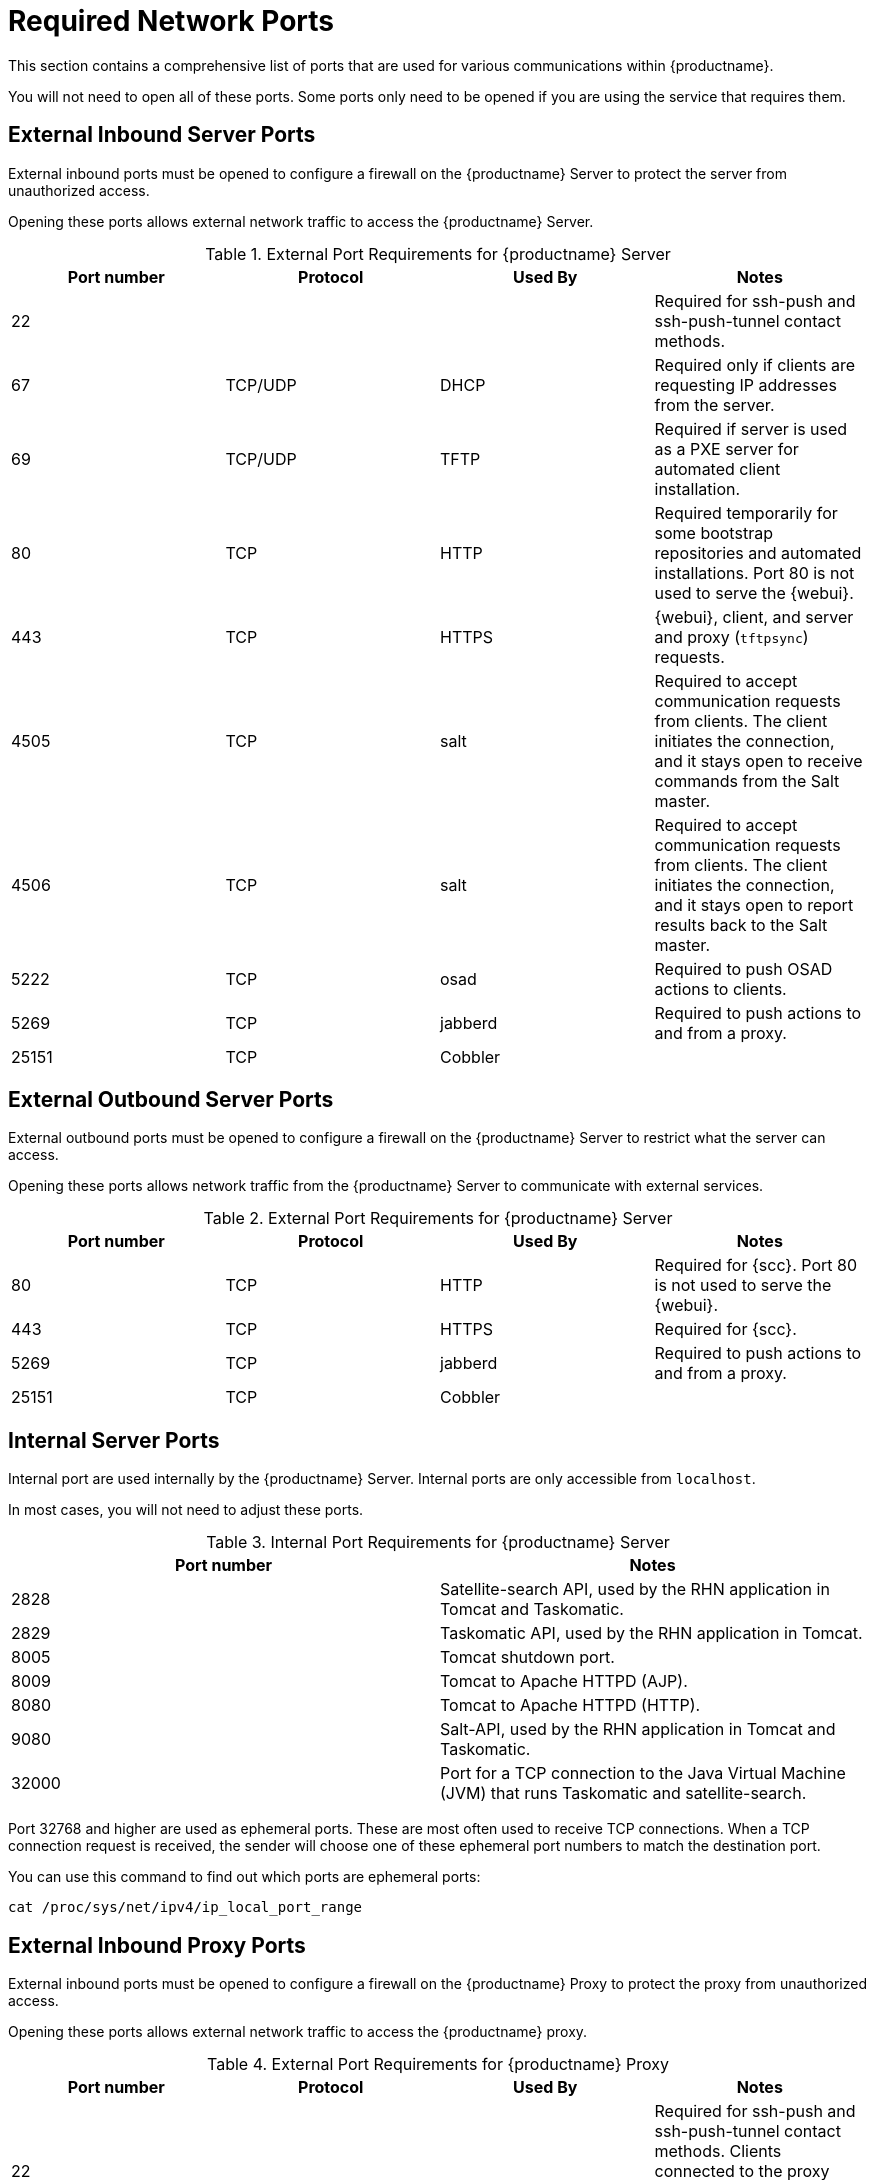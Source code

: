 [[ports]]
= Required Network Ports

This section contains a comprehensive list of ports that are used for various communications within {productname}.

You will not need to open all of these ports.
Some ports only need to be opened if you are using the service that requires them.

// This image shows the main ports used in {productname}:

// image::ports_diagram.png[]



== External Inbound Server Ports

External inbound ports must be opened to configure a firewall on the {productname} Server to protect the server from unauthorized access.

Opening these ports allows external network traffic to access the {productname} Server.


[cols="1,1,1,1", options="header"]
.External Port Requirements for {productname} Server
|===
| Port number | Protocol | Used By | Notes
| 22          |          |         | Required for ssh-push and ssh-push-tunnel contact methods.
| 67          | TCP/UDP  | DHCP    | Required only if clients are requesting IP addresses from the server.
| 69          | TCP/UDP  | TFTP    | Required if server is used as a PXE server for automated client installation.
| 80          | TCP      | HTTP    | Required temporarily for some bootstrap repositories and automated installations.
Port 80 is not used to serve the {webui}.
| 443         | TCP      | HTTPS   | {webui}, client, and server and proxy (``tftpsync``) requests.
| 4505        | TCP      | salt    | Required to accept communication requests from clients.
The client initiates the connection, and it stays open to receive commands from the Salt master.
| 4506        | TCP      | salt    | Required to accept communication requests from clients.
The client initiates the connection, and it stays open to report results back to the Salt master.
| 5222        | TCP      | osad    | Required to push OSAD actions to clients.
| 5269        | TCP      | jabberd | Required to push actions to and from a proxy.
| 25151       | TCP      | Cobbler |
|===



== External Outbound Server Ports

External outbound ports must be opened to configure a firewall on the {productname} Server to restrict what the server can access.

Opening these ports allows network traffic from the {productname} Server to communicate with external services.

[cols="1,1,1,1", options="header"]
.External Port Requirements for {productname} Server
|===
| Port number | Protocol | Used By | Notes
| 80          | TCP | HTTP       | Required for {scc}.
Port 80 is not used to serve the {webui}.
| 443         | TCP | HTTPS      | Required for {scc}.
| 5269        | TCP | jabberd    | Required to push actions to and from a proxy.
| 25151       | TCP | Cobbler    |
|===



== Internal Server Ports

Internal port are used internally by the {productname} Server.
Internal ports are only accessible from [literal]``localhost``.

In most cases, you will not need to adjust these ports.

[cols="1,1", options="header"]
.Internal Port Requirements for {productname} Server
|===
| Port number | Notes
| 2828        | Satellite-search API, used by the RHN application in Tomcat and Taskomatic.
| 2829        | Taskomatic API, used by the RHN application in Tomcat.
| 8005        | Tomcat shutdown port.
| 8009        | Tomcat to Apache HTTPD (AJP).
| 8080        | Tomcat to Apache HTTPD (HTTP).
| 9080        | Salt-API, used by the RHN application in Tomcat and Taskomatic.
| 32000       | Port for a TCP connection to the Java Virtual Machine (JVM) that runs Taskomatic and satellite-search.
|===


Port 32768 and higher are used as ephemeral ports.
These are most often used to receive TCP connections.
When a TCP connection request is received, the sender will choose one of these ephemeral port numbers to match the destination port.

You can use this command to find out which ports are ephemeral ports:

----
cat /proc/sys/net/ipv4/ip_local_port_range
----



== External Inbound Proxy Ports

External inbound ports must be opened to configure a firewall on the {productname} Proxy to protect the proxy from unauthorized access.

Opening these ports allows external network traffic to access the {productname} proxy.

[cols="1,1,1,1", options="header"]
.External Port Requirements for {productname} Proxy
|===
| Port number | Protocol | Used By | Notes
| 22          |          |         | Required for ssh-push and ssh-push-tunnel contact methods.
Clients connected to the proxy initiate check in on the server and hop through to clients.
| 67          | TCP/UDP  | DHCP    | Required only if clients are requesting IP addresses from the server.
| 69          | TCP/UDP  | TFTP    | Required if the server is used as a PXE server for automated client installation.
| 443         | TCP      | HTTPS   | {webui}, client, and server and proxy (``tftpsync``) requests.
| 4505        | TCP      | salt    | Required to accept communication requests from clients.
The client initiates the connection, and it stays open to receive commands from the Salt master.
| 4506        | TCP      | salt    | Required to accept communication requests from clients.
The client initiates the connection, and it stays open to report results back to the Salt master.
| 5222        | TCP      |         | Required to push OSAD actions to clients.
| 5269        | TCP      |         | Required to push actions to and from the server.
|===



== External Outbound Proxy Ports

External outbound ports must be opened to configure a firewall on the {productname} Proxy to restrict what the proxy can access.

Opening these ports allows network traffic from the {productname} Proxy to communicate with external services.

[cols="1,1,1,1", options="header"]
.External Port Requirements for {productname} Proxy
|===
| Port number | Protocol | Used By | Notes
| 80          |          |         | Used to reach the server.
| 443         | TCP      | HTTPS   | Required for {scc}.
| 5269        | TCP      |         | Required to push actions to and from the server.
|===



== External Client Ports

External client ports must be opened to configure a firewall between the {productname} Server and its clients.

In most cases, you will not need to adjust these ports.

[cols="1,1,1,1", options="header"]
.External Port Requirements for {productname} Clients
|===
| Port number | Direction | Protocol | Notes
| 22          | Inbound   | SSH      | Required for ssh-push and ssh-push-tunnel contact methods.
| 80          | Outbound  |          | Used to reach the server or proxy.
| 5222        | Outbound  | TCP      | Required to push OSAD actions to the server or proxy.
| 9090        | Outbound  | TCP      | Required for Prometheus user interface.
| 9093        | Outbound  | TCP      | Required for Prometheus alert manager.
| 9100        | Outbound  | TCP      | Required for Prometheus node exporter.
| 9117        | Outbound  | TCP      | Required for Prometheus Apache exporter.
| 9187        | Outbound  | TCP      | Required for Prometheus PostgreSQL.
|===



== Required URLs

There are some URLs that {productname} must be able to access to register clients and perform updates.
In most cases, allowing access to these URLs is sufficient:

* [literal]``scc.suse.com``
* [literal]``updates.suse.com``
* [literal]``installer-updates.suse.com``

If you are using non-{suse} clients you might also need to allow access to other servers that provide specific packages for those operating systems.
For example, if you have {ubuntu} clients, you will need to be able to access the {ubuntu} server.

For more information about troubleshooting firewall access for non-{suse} clients, see xref:administration:troubleshooting/tshoot-firewalls.adoc[].

